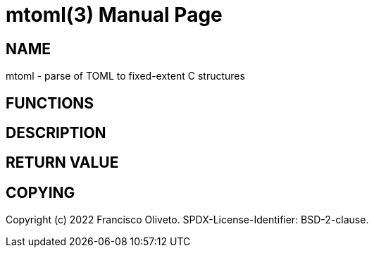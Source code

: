 = mtoml(3)
:author: Francisco Oliveto
:doctype: manpage
:date: 06 August 2022
:email: franciscoliveto@gmail.com.
:keywords: microtoml
:release-version: 1.0
:manmanual: Microtoml Manual.
:mansource: Microtoml {release-version}

== NAME

mtoml - parse of TOML to fixed-extent C structures

== FUNCTIONS

== DESCRIPTION

== RETURN VALUE

== COPYING

Copyright (c) 2022 {author}.
SPDX-License-Identifier: BSD-2-clause.